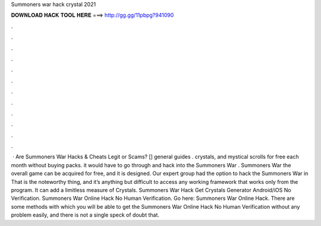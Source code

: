 Summoners war hack crystal 2021

𝐃𝐎𝐖𝐍𝐋𝐎𝐀𝐃 𝐇𝐀𝐂𝐊 𝐓𝐎𝐎𝐋 𝐇𝐄𝐑𝐄 ===> http://gg.gg/11pbpg?941090

.

.

.

.

.

.

.

.

.

.

.

.

 · Are Summoners War Hacks & Cheats Legit or Scams? [] general guides . crystals, and mystical scrolls for free each month without buying packs. it would have to go through and hack into the Summoners War . Summoners War the overall game can be acquired for free, and it is designed. Our expert group had the option to hack the Summoners War in That is the noteworthy thing, and it’s anything but difficult to access any working framework that works only from the program. It can add a limitless measure of Crystals. Summoners War Hack Get Crystals Generator Android/iOS No Verification. Summoners War Online Hack No Human Verification. Go here: Summoners War Online Hack. There are some methods with which you will be able to get the Summoners War Online Hack No Human Verification without any problem easily, and there is not a single speck of doubt that.